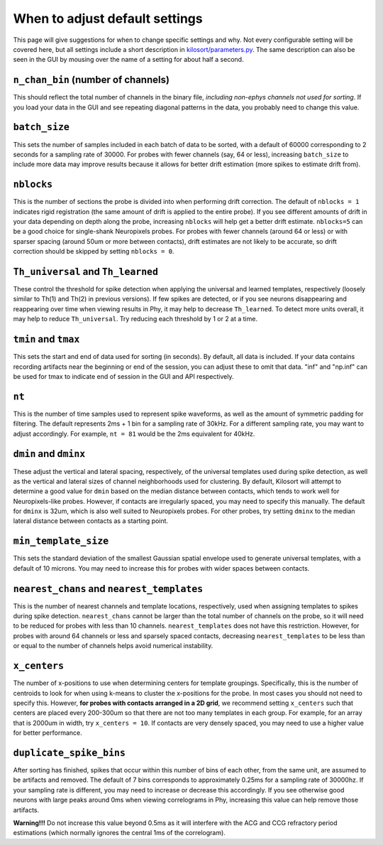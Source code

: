 .. _parameters:

When to adjust default settings
===============================
This page will give suggestions for when to change specific settings and why. Not every configurable setting will be covered here, but all settings include a short description in `kilosort/parameters.py <https://github.com/MouseLand/Kilosort/blob/main/kilosort/parameters.py>`_. The same description can also be seen in the GUI by mousing over the name of a setting for about half a second.


``n_chan_bin`` (number of channels)
-----------------------------------
This should reflect the total number of channels in the binary file, `including non-ephys channels not used for sorting`. If you load your data in the GUI and see repeating diagonal patterns in the data, you probably need to change this value.


``batch_size``
--------------
This sets the number of samples included in each batch of data to be sorted, with a default of 60000 corresponding to 2 seconds for a sampling rate of 30000. For probes with fewer channels (say, 64 or less), increasing ``batch_size`` to include more data may improve results because it allows for better drift estimation (more spikes to estimate drift from). 


``nblocks``
-----------
This is the number of sections the probe is divided into when performing drift correction. The default of ``nblocks = 1`` indicates rigid registration (the same amount of drift is applied to the entire probe). If you see different amounts of drift in your data depending on depth along the probe, increasing ``nblocks`` will help get a better drift estimate. ``nblocks=5`` can be a good choice for single-shank Neuropixels probes. For probes with fewer channels (around 64 or less) or with sparser spacing (around 50um or more between contacts), drift estimates are not likely to be accurate, so drift correction should be skipped by setting ``nblocks = 0``.


``Th_universal`` and ``Th_learned``
-----------------------------------
These control the threshold for spike detection when applying the universal and learned templates, respectively (loosely similar to Th(1) and Th(2) in previous versions). If few spikes are detected, or if you see neurons disappearing and reappearing over time when viewing results in Phy, it may help to decrease ``Th_learned``. To detect more units overall, it may help to reduce ``Th_universal``. Try reducing each threshold by 1 or 2 at a time.


``tmin`` and ``tmax``
---------------------
This sets the start and end of data used for sorting (in seconds). By default, all data is included. If your data contains recording artifacts near the beginning or end of the session, you can adjust these to omit that data. "inf" and "np.inf" can be used for tmax to indicate end of session in the GUI and API respectively. 


``nt``
------
This is the number of time samples used to represent spike waveforms, as well as the amount of symmetric padding for filtering. The default represents 2ms + 1 bin for a sampling rate of 30kHz. For a different sampling rate, you may want to adjust accordingly. For example, ``nt = 81`` would be the 2ms equivalent for 40kHz.


``dmin`` and ``dminx``
----------------------
These adjust the vertical and lateral spacing, respectively, of the universal templates used during spike detection, as well as the vertical and lateral sizes of channel neighborhoods used for clustering. By default, Kilosort will attempt to determine a good value for ``dmin`` based on the median distance between contacts, which tends to work well for Neuropixels-like probes. However, if contacts are irregularly spaced, you may need to specify this manually. The default for ``dminx`` is 32um, which is also well suited to Neuropixels probes. For other probes, try setting ``dminx`` to the median lateral distance between contacts as a starting point.

``min_template_size``
---------------------
This sets the standard deviation of the smallest Gaussian spatial envelope used to generate universal templates, with a default of 10 microns. You may need to increase this for probes with wider spaces between contacts.


``nearest_chans`` and ``nearest_templates``
-------------------------------------------
This is the number of nearest channels and template locations, respectively, used when assigning templates to spikes during spike detection. ``nearest_chans`` cannot be larger than the total number of channels on the probe, so it will need to be reduced for probes with less than 10 channels. ``nearest_templates`` does not have this restriction. However, for probes with around 64 channels or less and sparsely spaced contacts, decreasing ``nearest_templates`` to be less than or equal to the number of channels helps avoid numerical instability.


``x_centers``
-------------
The number of x-positions to use when determining centers for template groupings. Specifically, this is the number of centroids to look for when using k-means to cluster the x-positions for the probe. In most cases you should not need to specify this. However, **for probes with contacts arranged in a 2D grid**, we recommend setting ``x_centers`` such that centers are placed every 200-300um so that there are not too many templates in each group. For example, for an array that is 2000um in width, try ``x_centers = 10``. If contacts are very densely spaced, you may need to use a higher value for better performance.


``duplicate_spike_bins``
------------------------
After sorting has finished, spikes that occur within this number of bins of each other, from the same unit, are assumed to be artifacts and removed. The default of 7 bins corresponds to approximately 0.25ms for a sampling rate of 30000hz. If your sampling rate is different, you may need to increase or decrease this accordingly. If you see otherwise good neurons with large peaks around 0ms when viewing correlograms in Phy, increasing this value can help remove those artifacts.

**Warning!!!** Do not increase this value beyond 0.5ms as it will interfere with the ACG and CCG refractory period estimations (which normally ignores the central 1ms of the correlogram).
